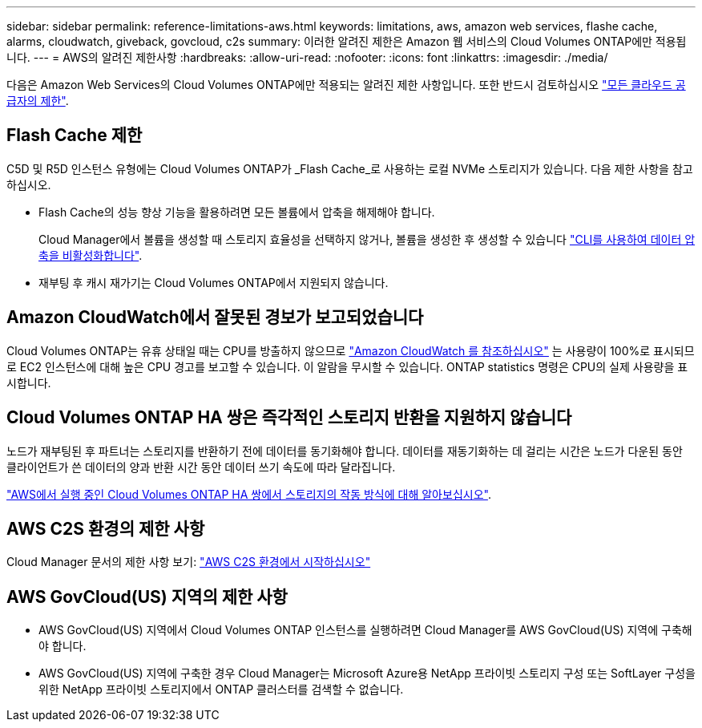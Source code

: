 ---
sidebar: sidebar 
permalink: reference-limitations-aws.html 
keywords: limitations, aws, amazon web services, flashe cache, alarms, cloudwatch, giveback, govcloud, c2s 
summary: 이러한 알려진 제한은 Amazon 웹 서비스의 Cloud Volumes ONTAP에만 적용됩니다. 
---
= AWS의 알려진 제한사항
:hardbreaks:
:allow-uri-read: 
:nofooter: 
:icons: font
:linkattrs: 
:imagesdir: ./media/


[role="lead"]
다음은 Amazon Web Services의 Cloud Volumes ONTAP에만 적용되는 알려진 제한 사항입니다. 또한 반드시 검토하십시오 link:reference-limitations.html["모든 클라우드 공급자의 제한"].



== Flash Cache 제한

C5D 및 R5D 인스턴스 유형에는 Cloud Volumes ONTAP가 _Flash Cache_로 사용하는 로컬 NVMe 스토리지가 있습니다. 다음 제한 사항을 참고하십시오.

* Flash Cache의 성능 향상 기능을 활용하려면 모든 볼륨에서 압축을 해제해야 합니다.
+
Cloud Manager에서 볼륨을 생성할 때 스토리지 효율성을 선택하지 않거나, 볼륨을 생성한 후 생성할 수 있습니다 http://docs.netapp.com/ontap-9/topic/com.netapp.doc.dot-cm-vsmg/GUID-8508A4CB-DB43-4D0D-97EB-859F58B29054.html["CLI를 사용하여 데이터 압축을 비활성화합니다"^].

* 재부팅 후 캐시 재가기는 Cloud Volumes ONTAP에서 지원되지 않습니다.




== Amazon CloudWatch에서 잘못된 경보가 보고되었습니다

Cloud Volumes ONTAP는 유휴 상태일 때는 CPU를 방출하지 않으므로 https://aws.amazon.com/cloudwatch/["Amazon CloudWatch 를 참조하십시오"^] 는 사용량이 100%로 표시되므로 EC2 인스턴스에 대해 높은 CPU 경고를 보고할 수 있습니다. 이 알람을 무시할 수 있습니다. ONTAP statistics 명령은 CPU의 실제 사용량을 표시합니다.



== Cloud Volumes ONTAP HA 쌍은 즉각적인 스토리지 반환을 지원하지 않습니다

노드가 재부팅된 후 파트너는 스토리지를 반환하기 전에 데이터를 동기화해야 합니다. 데이터를 재동기화하는 데 걸리는 시간은 노드가 다운된 동안 클라이언트가 쓴 데이터의 양과 반환 시간 동안 데이터 쓰기 속도에 따라 달라집니다.

https://docs.netapp.com/us-en/cloud-manager-cloud-volumes-ontap/concept-ha.html["AWS에서 실행 중인 Cloud Volumes ONTAP HA 쌍에서 스토리지의 작동 방식에 대해 알아보십시오"^].



== AWS C2S 환경의 제한 사항

Cloud Manager 문서의 제한 사항 보기: https://docs.netapp.com/us-en/cloud-manager-cloud-volumes-ontap/task-getting-started-aws-c2s.html["AWS C2S 환경에서 시작하십시오"^]



== AWS GovCloud(US) 지역의 제한 사항

* AWS GovCloud(US) 지역에서 Cloud Volumes ONTAP 인스턴스를 실행하려면 Cloud Manager를 AWS GovCloud(US) 지역에 구축해야 합니다.
* AWS GovCloud(US) 지역에 구축한 경우 Cloud Manager는 Microsoft Azure용 NetApp 프라이빗 스토리지 구성 또는 SoftLayer 구성을 위한 NetApp 프라이빗 스토리지에서 ONTAP 클러스터를 검색할 수 없습니다.

